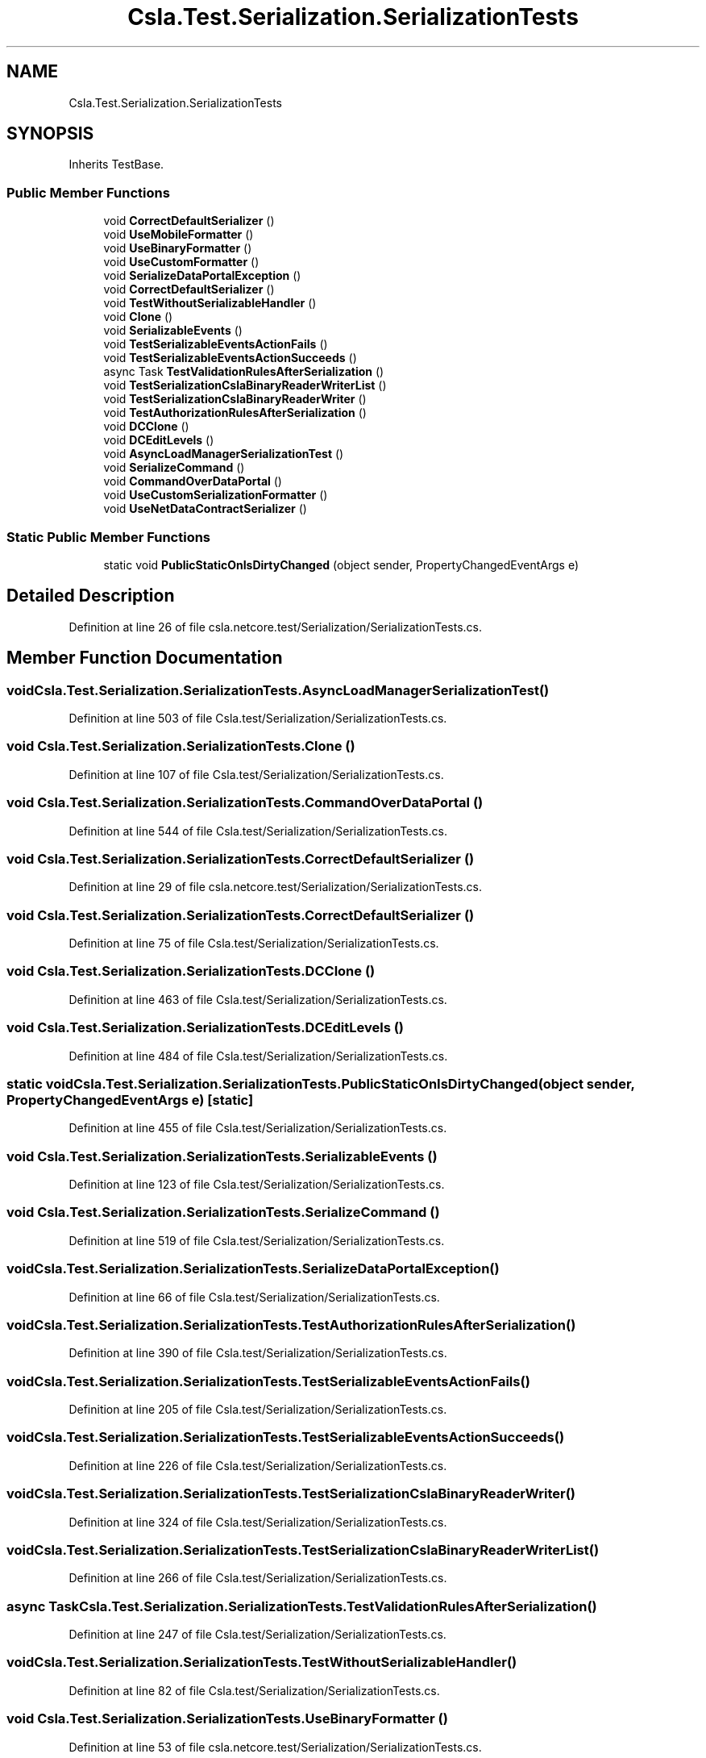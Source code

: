 .TH "Csla.Test.Serialization.SerializationTests" 3 "Wed Jul 21 2021" "Version 5.4.2" "CSLA.NET" \" -*- nroff -*-
.ad l
.nh
.SH NAME
Csla.Test.Serialization.SerializationTests
.SH SYNOPSIS
.br
.PP
.PP
Inherits TestBase\&.
.SS "Public Member Functions"

.in +1c
.ti -1c
.RI "void \fBCorrectDefaultSerializer\fP ()"
.br
.ti -1c
.RI "void \fBUseMobileFormatter\fP ()"
.br
.ti -1c
.RI "void \fBUseBinaryFormatter\fP ()"
.br
.ti -1c
.RI "void \fBUseCustomFormatter\fP ()"
.br
.ti -1c
.RI "void \fBSerializeDataPortalException\fP ()"
.br
.ti -1c
.RI "void \fBCorrectDefaultSerializer\fP ()"
.br
.ti -1c
.RI "void \fBTestWithoutSerializableHandler\fP ()"
.br
.ti -1c
.RI "void \fBClone\fP ()"
.br
.ti -1c
.RI "void \fBSerializableEvents\fP ()"
.br
.ti -1c
.RI "void \fBTestSerializableEventsActionFails\fP ()"
.br
.ti -1c
.RI "void \fBTestSerializableEventsActionSucceeds\fP ()"
.br
.ti -1c
.RI "async Task \fBTestValidationRulesAfterSerialization\fP ()"
.br
.ti -1c
.RI "void \fBTestSerializationCslaBinaryReaderWriterList\fP ()"
.br
.ti -1c
.RI "void \fBTestSerializationCslaBinaryReaderWriter\fP ()"
.br
.ti -1c
.RI "void \fBTestAuthorizationRulesAfterSerialization\fP ()"
.br
.ti -1c
.RI "void \fBDCClone\fP ()"
.br
.ti -1c
.RI "void \fBDCEditLevels\fP ()"
.br
.ti -1c
.RI "void \fBAsyncLoadManagerSerializationTest\fP ()"
.br
.ti -1c
.RI "void \fBSerializeCommand\fP ()"
.br
.ti -1c
.RI "void \fBCommandOverDataPortal\fP ()"
.br
.ti -1c
.RI "void \fBUseCustomSerializationFormatter\fP ()"
.br
.ti -1c
.RI "void \fBUseNetDataContractSerializer\fP ()"
.br
.in -1c
.SS "Static Public Member Functions"

.in +1c
.ti -1c
.RI "static void \fBPublicStaticOnIsDirtyChanged\fP (object sender, PropertyChangedEventArgs e)"
.br
.in -1c
.SH "Detailed Description"
.PP 
Definition at line 26 of file csla\&.netcore\&.test/Serialization/SerializationTests\&.cs\&.
.SH "Member Function Documentation"
.PP 
.SS "void Csla\&.Test\&.Serialization\&.SerializationTests\&.AsyncLoadManagerSerializationTest ()"

.PP
Definition at line 503 of file Csla\&.test/Serialization/SerializationTests\&.cs\&.
.SS "void Csla\&.Test\&.Serialization\&.SerializationTests\&.Clone ()"

.PP
Definition at line 107 of file Csla\&.test/Serialization/SerializationTests\&.cs\&.
.SS "void Csla\&.Test\&.Serialization\&.SerializationTests\&.CommandOverDataPortal ()"

.PP
Definition at line 544 of file Csla\&.test/Serialization/SerializationTests\&.cs\&.
.SS "void Csla\&.Test\&.Serialization\&.SerializationTests\&.CorrectDefaultSerializer ()"

.PP
Definition at line 29 of file csla\&.netcore\&.test/Serialization/SerializationTests\&.cs\&.
.SS "void Csla\&.Test\&.Serialization\&.SerializationTests\&.CorrectDefaultSerializer ()"

.PP
Definition at line 75 of file Csla\&.test/Serialization/SerializationTests\&.cs\&.
.SS "void Csla\&.Test\&.Serialization\&.SerializationTests\&.DCClone ()"

.PP
Definition at line 463 of file Csla\&.test/Serialization/SerializationTests\&.cs\&.
.SS "void Csla\&.Test\&.Serialization\&.SerializationTests\&.DCEditLevels ()"

.PP
Definition at line 484 of file Csla\&.test/Serialization/SerializationTests\&.cs\&.
.SS "static void Csla\&.Test\&.Serialization\&.SerializationTests\&.PublicStaticOnIsDirtyChanged (object sender, PropertyChangedEventArgs e)\fC [static]\fP"

.PP
Definition at line 455 of file Csla\&.test/Serialization/SerializationTests\&.cs\&.
.SS "void Csla\&.Test\&.Serialization\&.SerializationTests\&.SerializableEvents ()"

.PP
Definition at line 123 of file Csla\&.test/Serialization/SerializationTests\&.cs\&.
.SS "void Csla\&.Test\&.Serialization\&.SerializationTests\&.SerializeCommand ()"

.PP
Definition at line 519 of file Csla\&.test/Serialization/SerializationTests\&.cs\&.
.SS "void Csla\&.Test\&.Serialization\&.SerializationTests\&.SerializeDataPortalException ()"

.PP
Definition at line 66 of file Csla\&.test/Serialization/SerializationTests\&.cs\&.
.SS "void Csla\&.Test\&.Serialization\&.SerializationTests\&.TestAuthorizationRulesAfterSerialization ()"

.PP
Definition at line 390 of file Csla\&.test/Serialization/SerializationTests\&.cs\&.
.SS "void Csla\&.Test\&.Serialization\&.SerializationTests\&.TestSerializableEventsActionFails ()"

.PP
Definition at line 205 of file Csla\&.test/Serialization/SerializationTests\&.cs\&.
.SS "void Csla\&.Test\&.Serialization\&.SerializationTests\&.TestSerializableEventsActionSucceeds ()"

.PP
Definition at line 226 of file Csla\&.test/Serialization/SerializationTests\&.cs\&.
.SS "void Csla\&.Test\&.Serialization\&.SerializationTests\&.TestSerializationCslaBinaryReaderWriter ()"

.PP
Definition at line 324 of file Csla\&.test/Serialization/SerializationTests\&.cs\&.
.SS "void Csla\&.Test\&.Serialization\&.SerializationTests\&.TestSerializationCslaBinaryReaderWriterList ()"

.PP
Definition at line 266 of file Csla\&.test/Serialization/SerializationTests\&.cs\&.
.SS "async Task Csla\&.Test\&.Serialization\&.SerializationTests\&.TestValidationRulesAfterSerialization ()"

.PP
Definition at line 247 of file Csla\&.test/Serialization/SerializationTests\&.cs\&.
.SS "void Csla\&.Test\&.Serialization\&.SerializationTests\&.TestWithoutSerializableHandler ()"

.PP
Definition at line 82 of file Csla\&.test/Serialization/SerializationTests\&.cs\&.
.SS "void Csla\&.Test\&.Serialization\&.SerializationTests\&.UseBinaryFormatter ()"

.PP
Definition at line 53 of file csla\&.netcore\&.test/Serialization/SerializationTests\&.cs\&.
.SS "void Csla\&.Test\&.Serialization\&.SerializationTests\&.UseCustomFormatter ()"

.PP
Definition at line 70 of file csla\&.netcore\&.test/Serialization/SerializationTests\&.cs\&.
.SS "void Csla\&.Test\&.Serialization\&.SerializationTests\&.UseCustomSerializationFormatter ()"

.PP
Definition at line 565 of file Csla\&.test/Serialization/SerializationTests\&.cs\&.
.SS "void Csla\&.Test\&.Serialization\&.SerializationTests\&.UseMobileFormatter ()"

.PP
Definition at line 36 of file csla\&.netcore\&.test/Serialization/SerializationTests\&.cs\&.
.SS "void Csla\&.Test\&.Serialization\&.SerializationTests\&.UseNetDataContractSerializer ()"

.PP
Definition at line 582 of file Csla\&.test/Serialization/SerializationTests\&.cs\&.

.SH "Author"
.PP 
Generated automatically by Doxygen for CSLA\&.NET from the source code\&.
